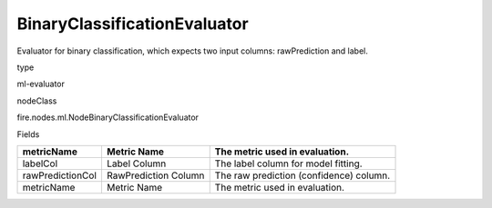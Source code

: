 
BinaryClassificationEvaluator
^^^^^^ 

Evaluator for binary classification, which expects two input columns: rawPrediction and label.

type

ml-evaluator

nodeClass

fire.nodes.ml.NodeBinaryClassificationEvaluator

Fields

+------------------+----------------------+-----------------------------------------+
| metricName       | Metric Name          | The metric used in evaluation.          |
+==================+======================+=========================================+
| labelCol         | Label Column         | The label column for model fitting.     |
+------------------+----------------------+-----------------------------------------+
| rawPredictionCol | RawPrediction Column | The raw prediction (confidence) column. |
+------------------+----------------------+-----------------------------------------+
| metricName       | Metric Name          | The metric used in evaluation.          |
+------------------+----------------------+-----------------------------------------+